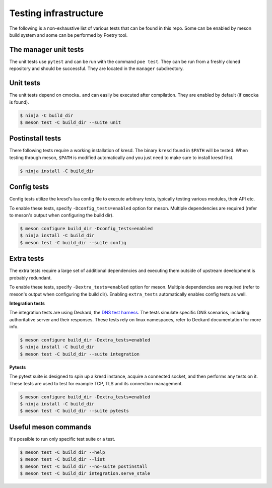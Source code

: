 .. SPDX-License-Identifier: GPL-3.0-or-later

**********************
Testing infrastructure
**********************

The following is a non-exhaustive list of various tests that can be found in this repo.
Some can be enabled by meson build system and some can be performed by Poetry tool.


The manager unit tests
======================

The unit tests use ``pytest`` and can be run with the command ``poe test``.
They can be run from a freshly cloned repository and should be successful.
They are located in the ``manager`` subdirectory.


Unit tests
==========

The unit tests depend on cmocka_ and can easily be executed after compilation.
They are enabled by default (if ``cmocka`` is found).

.. code-block:: bash

        $ ninja -C build_dir
        $ meson test -C build_dir --suite unit


Postinstall tests
=================

There following tests require a working installation of kresd.  The
binary ``kresd`` found in ``$PATH`` will be tested. When testing through meson,
``$PATH`` is modified automatically and you just need to make sure to install
kresd first.

.. code-block:: bash

        $ ninja install -C build_dir


Config tests
============

Config tests utilize the kresd's lua config file to execute arbitrary tests,
typically testing various modules, their API etc.

To enable these tests, specify ``-Dconfig_tests=enabled`` option for meson.
Multiple dependencies are required (refer to meson's output when configuring
the build dir).

.. code-block:: bash

        $ meson configure build_dir -Dconfig_tests=enabled
        $ ninja install -C build_dir
        $ meson test -C build_dir --suite config


Extra tests
===========

The extra tests require a large set of additional dependencies and executing
them outside of upstream development is probably redundant.

To enable these tests, specify ``-Dextra_tests=enabled`` option for meson.
Multiple dependencies are required (refer to meson's output when configuring
the build dir). Enabling ``extra_tests`` automatically enables config tests as
well.

**Integration tests**

The integration tests are using Deckard, the `DNS test harness
<https://gitlab.nic.cz/knot/deckard>`_. The tests simulate specific DNS
scenarios, including authoritative server and their responses. These tests rely
on linux namespaces, refer to Deckard documentation for more info.

.. code-block:: bash

        $ meson configure build_dir -Dextra_tests=enabled
        $ ninja install -C build_dir
        $ meson test -C build_dir --suite integration

**Pytests**

The pytest suite is designed to spin up a kresd instance, acquire a connected
socket, and then performs any tests on it. These tests are used to test for
example TCP, TLS and its connection management.

.. code-block:: bash

        $ meson configure build_dir -Dextra_tests=enabled
        $ ninja install -C build_dir
        $ meson test -C build_dir --suite pytests

Useful meson commands
=====================

It's possible to run only specific test suite or a test.

.. code-block:: bash

   $ meson test -C build_dir --help
   $ meson test -C build_dir --list
   $ meson test -C build_dir --no-suite postinstall
   $ meson test -C build_dir integration.serve_stale
